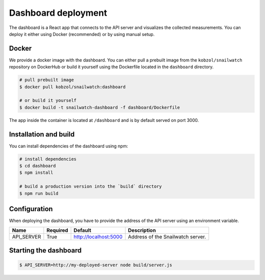Dashboard deployment
====================
The dashboard is a React app that connects to the API server and visualizes the collected measurements.
You can deploy it either using Docker (recommended) or by using manual setup.

Docker
------
We provide a docker image with the dashboard. You can either pull a prebuilt image from the ``kobzol/snailwatch``
repository on DockerHub or build it yourself using the Dockerfile located in the ``dashboard`` directory.

.. code-block:: bash

    # pull prebuilt image
    $ docker pull kobzol/snailwatch:dashboard

    # or build it yourself
    $ docker build -t snailwatch-dashboard -f dashboard/Dockerfile

The app inside the container is located at ``/dashboard`` and is by default served on port 3000.


Installation and build
----------------------
You can install dependencies of the dashboard using npm:

.. code-block:: bash

    # install dependencies
    $ cd dashboard
    $ npm install

    # build a production version into the `build` directory
    $ npm run build

Configuration
-------------
When deploying the dashboard, you have to provide the address of the API server using an environment variable.

+----------------+------------+-----------------------+-------------------------------------+
| Name           | Required   | Default               | Description                         |
+================+============+=======================+=====================================+
| API_SERVER     | True       | http://localhost:5000 | Address of the Snailwatch server.   |
+----------------+------------+-----------------------+-------------------------------------+

Starting the dashboard
----------------------

.. code-block:: bash

    $ API_SERVER=http://my-deployed-server node build/server.js
